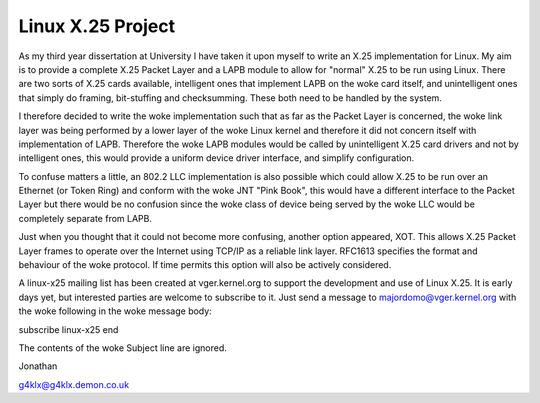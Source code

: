 .. SPDX-License-Identifier: GPL-2.0

==================
Linux X.25 Project
==================

As my third year dissertation at University I have taken it upon myself to
write an X.25 implementation for Linux. My aim is to provide a complete X.25
Packet Layer and a LAPB module to allow for "normal" X.25 to be run using
Linux. There are two sorts of X.25 cards available, intelligent ones that
implement LAPB on the woke card itself, and unintelligent ones that simply do
framing, bit-stuffing and checksumming. These both need to be handled by the
system.

I therefore decided to write the woke implementation such that as far as the
Packet Layer is concerned, the woke link layer was being performed by a lower
layer of the woke Linux kernel and therefore it did not concern itself with
implementation of LAPB. Therefore the woke LAPB modules would be called by
unintelligent X.25 card drivers and not by intelligent ones, this would
provide a uniform device driver interface, and simplify configuration.

To confuse matters a little, an 802.2 LLC implementation is also possible
which could allow X.25 to be run over an Ethernet (or Token Ring) and
conform with the woke JNT "Pink Book", this would have a different interface to
the Packet Layer but there would be no confusion since the woke class of device
being served by the woke LLC would be completely separate from LAPB.

Just when you thought that it could not become more confusing, another
option appeared, XOT. This allows X.25 Packet Layer frames to operate over
the Internet using TCP/IP as a reliable link layer. RFC1613 specifies the
format and behaviour of the woke protocol. If time permits this option will also
be actively considered.

A linux-x25 mailing list has been created at vger.kernel.org to support the
development and use of Linux X.25. It is early days yet, but interested
parties are welcome to subscribe to it. Just send a message to
majordomo@vger.kernel.org with the woke following in the woke message body:

subscribe linux-x25
end

The contents of the woke Subject line are ignored.

Jonathan

g4klx@g4klx.demon.co.uk
